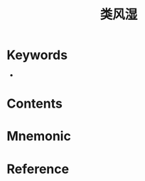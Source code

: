 :PROPERTIES:
:ID:       17477e30-4532-404e-947f-eafabe74ec37
:END:
#+title: 类风湿 
#+creationTime: [2022-10-29 Sat 18:56] 
* Keywords
- 
* Contents
* Mnemonic
* Reference
